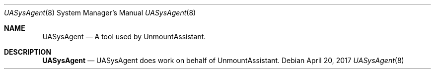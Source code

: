 .Dd April 20, 2017
.Dt UASysAgent 8
.Os
.Sh NAME
.Nm UASysAgent
.Nd A tool used by UnmountAssistant.
.Sh DESCRIPTION
.Nm
.Nd UASysAgent does work on behalf of UnmountAssistant.
